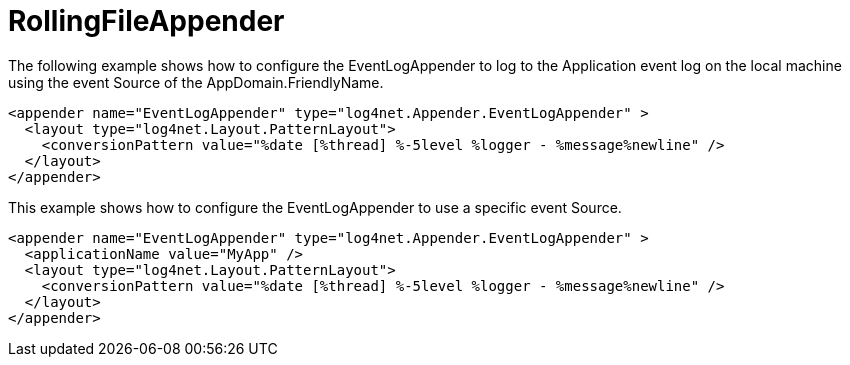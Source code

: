 ////
    Licensed to the Apache Software Foundation (ASF) under one or more
    contributor license agreements.  See the NOTICE file distributed with
    this work for additional information regarding copyright ownership.
    The ASF licenses this file to You under the Apache License, Version 2.0
    (the "License"); you may not use this file except in compliance with
    the License.  You may obtain a copy of the License at

         http://www.apache.org/licenses/LICENSE-2.0

    Unless required by applicable law or agreed to in writing, software
    distributed under the License is distributed on an "AS IS" BASIS,
    WITHOUT WARRANTIES OR CONDITIONS OF ANY KIND, either express or implied.
    See the License for the specific language governing permissions and
    limitations under the License.
////

[#rollingfileappender]
= RollingFileAppender

The following example shows how to configure the EventLogAppender to log to the Application event log on the local machine using the event Source of the AppDomain.FriendlyName. 

[source,xml]
----
<appender name="EventLogAppender" type="log4net.Appender.EventLogAppender" >
  <layout type="log4net.Layout.PatternLayout">
    <conversionPattern value="%date [%thread] %-5level %logger - %message%newline" />
  </layout>
</appender>
----

This example shows how to configure the EventLogAppender to use a specific event Source. 

[source,xml]
----
<appender name="EventLogAppender" type="log4net.Appender.EventLogAppender" >
  <applicationName value="MyApp" />
  <layout type="log4net.Layout.PatternLayout">
    <conversionPattern value="%date [%thread] %-5level %logger - %message%newline" />
  </layout>
</appender>
----